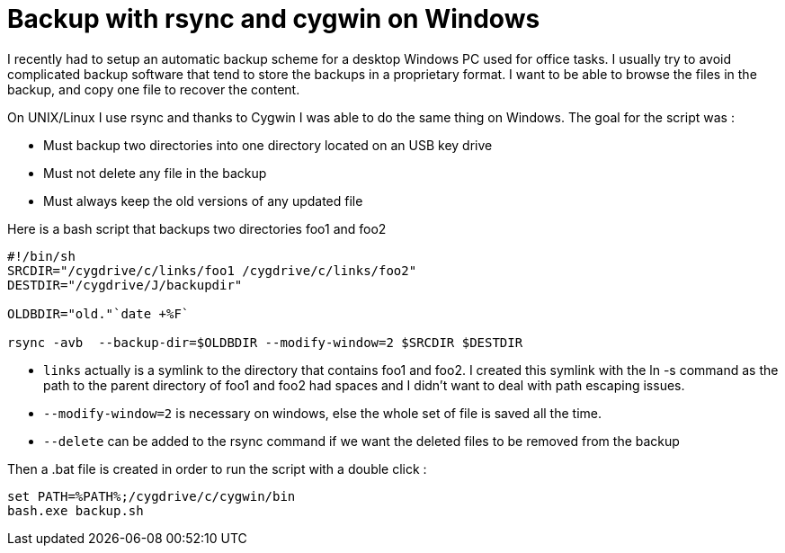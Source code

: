 = Backup with rsync and cygwin on Windows

I recently had to setup an automatic backup scheme for a desktop Windows PC used for office tasks. I usually try to avoid complicated backup software that tend to store the backups in a proprietary format. I want to be able to browse the files in the backup, and copy one file to recover the content.



On UNIX/Linux I use rsync and thanks to Cygwin I was able to do the same thing on Windows. The goal for the script was :



* Must backup two directories into one directory located on an USB key drive
* Must not delete any file in the backup
* Must always keep the old versions of any updated file


Here is a bash script that backups two directories foo1 and foo2



[source,bash]
----
#!/bin/sh
SRCDIR="/cygdrive/c/links/foo1 /cygdrive/c/links/foo2"
DESTDIR="/cygdrive/J/backupdir"

OLDBDIR="old."`date +%F`

rsync -avb  --backup-dir=$OLDBDIR --modify-window=2 $SRCDIR $DESTDIR

----




* `links` actually is a symlink to the directory that contains foo1 and foo2. I created this symlink with the ln -s command as the path to the parent directory of foo1 and foo2 had spaces and I didn't want to deal with path escaping issues.
* `--modify-window=2` is necessary on windows, else the whole set of file is saved all the time.
* `--delete` can be added to the rsync command if we want the deleted files to be removed from the backup


Then a .bat file is created in order to run the script with a double click :



[source,bash]
----
set PATH=%PATH%;/cygdrive/c/cygwin/bin
bash.exe backup.sh

----
